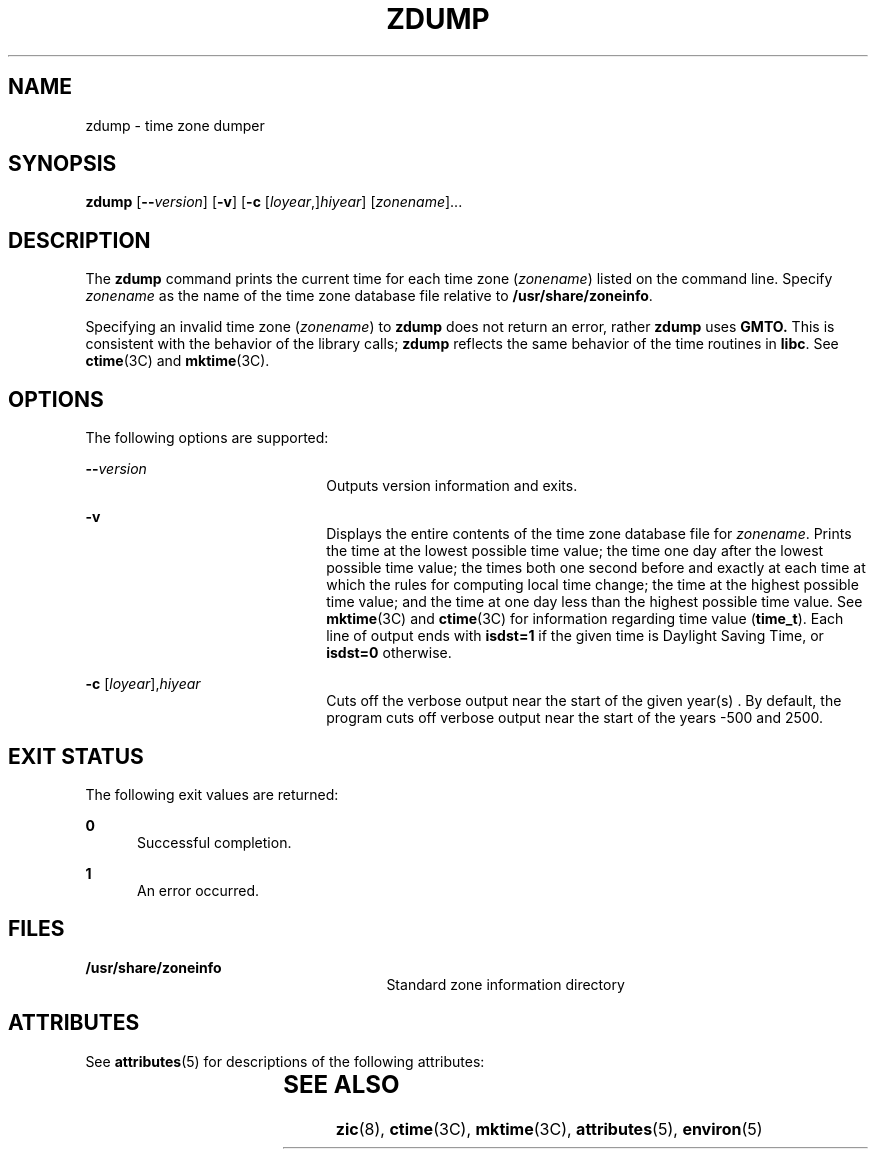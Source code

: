 '\" te
.\" Copyright (c) 2000 Sun Microsystems, Inc. All Rights Reserved.
.\" Copyright 1989 AT&T
.\" The contents of this file are subject to the terms of the Common Development and Distribution License (the "License").  You may not use this file except in compliance with the License.
.\" You can obtain a copy of the license at usr/src/OPENSOLARIS.LICENSE or http://www.opensolaris.org/os/licensing.  See the License for the specific language governing permissions and limitations under the License.
.\" When distributing Covered Code, include this CDDL HEADER in each file and include the License file at usr/src/OPENSOLARIS.LICENSE.  If applicable, add the following below this CDDL HEADER, with the fields enclosed by brackets "[]" replaced with your own identifying information: Portions Copyright [yyyy] [name of copyright owner]
.TH ZDUMP 8 "Jan 3, 2006"
.SH NAME
zdump \- time zone dumper
.SH SYNOPSIS
.LP
.nf
\fBzdump\fR [\fB--\fR\fIversion\fR] [\fB-v\fR] [\fB-c\fR [\fIloyear\fR,]\fIhiyear\fR] [\fIzonename\fR]...
.fi

.SH DESCRIPTION
.sp
.LP
The \fBzdump\fR command prints the current time for each time zone
(\fIzonename\fR) listed on the command line. Specify \fIzonename\fR as the name
of the time zone database file relative to \fB/usr/share/zoneinfo\fR.
.sp
.LP
Specifying an invalid time zone (\fIzonename\fR) to \fBzdump\fR does not return
an error, rather \fBzdump\fR uses \fBGMTO.\fR This is consistent with the
behavior of the library calls; \fBzdump\fR reflects the same behavior of the
time routines in \fBlibc\fR. See \fBctime\fR(3C) and \fBmktime\fR(3C).
.SH OPTIONS
.sp
.LP
The following options are supported:
.sp
.ne 2
.na
\fB\fB--\fR\fIversion\fR\fR
.ad
.RS 22n
Outputs version information and exits.
.RE

.sp
.ne 2
.na
\fB\fB-v\fR\fR
.ad
.RS 22n
Displays the entire contents of the time zone database file for \fIzonename\fR.
Prints the time at the lowest possible time value; the time one day after the
lowest possible time value; the times both one second before and exactly at
each time at which the rules for computing local time change; the time at the
highest possible time value; and the time at one day less than the highest
possible time value. See \fBmktime\fR(3C) and \fBctime\fR(3C) for information
regarding time value (\fBtime_t\fR). Each line of output ends with
\fBisdst=1\fR if the given time is Daylight Saving Time, or \fBisdst=0\fR
otherwise.
.RE

.sp
.ne 2
.na
\fB\fB-c\fR [\fIloyear\fR],\fIhiyear\fR\fR
.ad
.RS 22n
Cuts off the verbose output near the start of the given year(s) . By default,
the program cuts off verbose output near the start of the years -500 and 2500.
.RE

.SH EXIT STATUS
.sp
.LP
The following exit values are returned:
.sp
.ne 2
.na
\fB\fB0\fR\fR
.ad
.RS 5n
Successful completion.
.RE

.sp
.ne 2
.na
\fB\fB1\fR\fR
.ad
.RS 5n
An error occurred.
.RE

.SH FILES
.sp
.ne 2
.na
\fB\fB/usr/share/zoneinfo\fR\fR
.ad
.RS 27n
Standard zone information directory
.RE

.SH ATTRIBUTES
.sp
.LP
See \fBattributes\fR(5) for descriptions of the following attributes:
.sp

.sp
.TS
box;
c | c
l | l .
ATTRIBUTE TYPE	ATTRIBUTE VALUE
_
Interface Stability	Stable
.TE

.SH SEE ALSO
.sp
.LP
\fBzic\fR(8), \fBctime\fR(3C), \fBmktime\fR(3C), \fBattributes\fR(5),
\fBenviron\fR(5)
